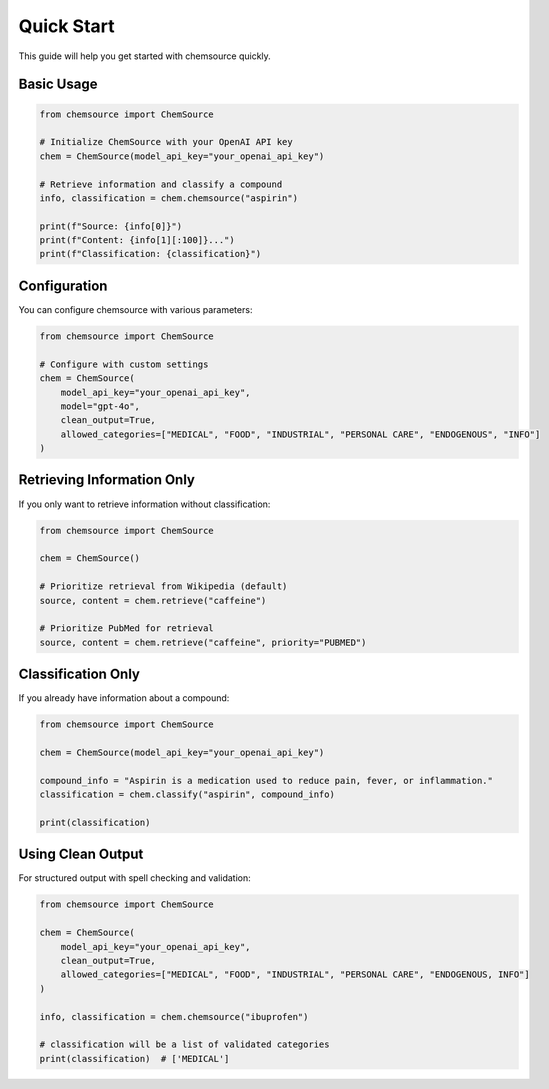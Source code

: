 Quick Start
===========

This guide will help you get started with chemsource quickly.

Basic Usage
-----------

.. code-block:: python

    from chemsource import ChemSource
    
    # Initialize ChemSource with your OpenAI API key
    chem = ChemSource(model_api_key="your_openai_api_key")
    
    # Retrieve information and classify a compound
    info, classification = chem.chemsource("aspirin")
    
    print(f"Source: {info[0]}")
    print(f"Content: {info[1][:100]}...")
    print(f"Classification: {classification}")

Configuration
-------------

You can configure chemsource with various parameters:

.. code-block:: python

    from chemsource import ChemSource
    
    # Configure with custom settings
    chem = ChemSource(
        model_api_key="your_openai_api_key",
        model="gpt-4o",
        clean_output=True,
        allowed_categories=["MEDICAL", "FOOD", "INDUSTRIAL", "PERSONAL CARE", "ENDOGENOUS", "INFO"]
    )

Retrieving Information Only
---------------------------

If you only want to retrieve information without classification:

.. code-block:: python

    from chemsource import ChemSource
    
    chem = ChemSource()
    
    # Prioritize retrieval from Wikipedia (default)
    source, content = chem.retrieve("caffeine")
    
    # Prioritize PubMed for retrieval
    source, content = chem.retrieve("caffeine", priority="PUBMED")

Classification Only
-------------------

If you already have information about a compound:

.. code-block:: python

    from chemsource import ChemSource
    
    chem = ChemSource(model_api_key="your_openai_api_key")
    
    compound_info = "Aspirin is a medication used to reduce pain, fever, or inflammation."
    classification = chem.classify("aspirin", compound_info)
    
    print(classification)

Using Clean Output
------------------

For structured output with spell checking and validation:

.. code-block:: python

    from chemsource import ChemSource
    
    chem = ChemSource(
        model_api_key="your_openai_api_key",
        clean_output=True,
        allowed_categories=["MEDICAL", "FOOD", "INDUSTRIAL", "PERSONAL CARE", "ENDOGENOUS, INFO"]
    )
    
    info, classification = chem.chemsource("ibuprofen")
    
    # classification will be a list of validated categories
    print(classification)  # ['MEDICAL']
